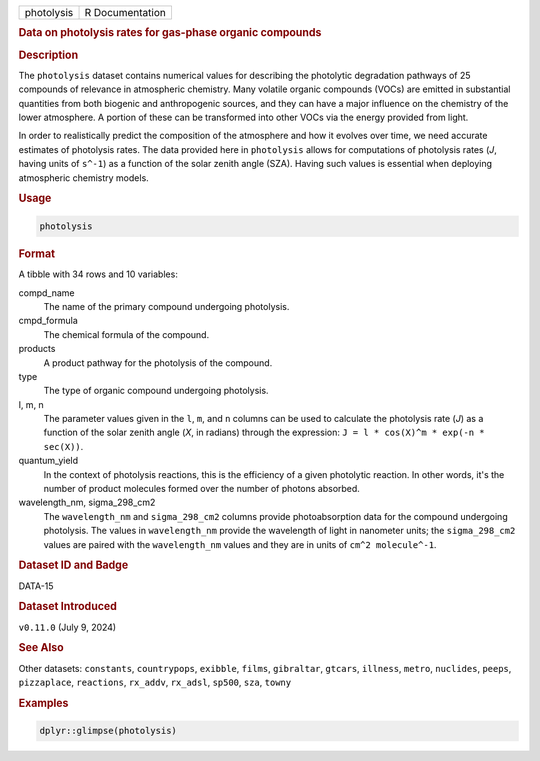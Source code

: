 .. container::

   .. container::

      ========== ===============
      photolysis R Documentation
      ========== ===============

      .. rubric:: Data on photolysis rates for gas-phase organic
         compounds
         :name: data-on-photolysis-rates-for-gas-phase-organic-compounds

      .. rubric:: Description
         :name: description

      The ``photolysis`` dataset contains numerical values for
      describing the photolytic degradation pathways of 25 compounds of
      relevance in atmospheric chemistry. Many volatile organic
      compounds (VOCs) are emitted in substantial quantities from both
      biogenic and anthropogenic sources, and they can have a major
      influence on the chemistry of the lower atmosphere. A portion of
      these can be transformed into other VOCs via the energy provided
      from light.

      In order to realistically predict the composition of the
      atmosphere and how it evolves over time, we need accurate
      estimates of photolysis rates. The data provided here in
      ``photolysis`` allows for computations of photolysis rates (*J*,
      having units of ``s^-1``) as a function of the solar zenith angle
      (SZA). Having such values is essential when deploying atmospheric
      chemistry models.

      .. rubric:: Usage
         :name: usage

      .. code:: R

         photolysis

      .. rubric:: Format
         :name: format

      A tibble with 34 rows and 10 variables:

      compd_name
         The name of the primary compound undergoing photolysis.

      cmpd_formula
         The chemical formula of the compound.

      products
         A product pathway for the photolysis of the compound.

      type
         The type of organic compound undergoing photolysis.

      l, m, n
         The parameter values given in the ``l``, ``m``, and ``n``
         columns can be used to calculate the photolysis rate (*J*) as a
         function of the solar zenith angle (*X*, in radians) through
         the expression: ``J = l * cos(X)^m * exp(-n * sec(X))``.

      quantum_yield
         In the context of photolysis reactions, this is the efficiency
         of a given photolytic reaction. In other words, it's the number
         of product molecules formed over the number of photons
         absorbed.

      wavelength_nm, sigma_298_cm2
         The ``wavelength_nm`` and ``sigma_298_cm2`` columns provide
         photoabsorption data for the compound undergoing photolysis.
         The values in ``wavelength_nm`` provide the wavelength of light
         in nanometer units; the ``sigma_298_cm2`` values are paired
         with the ``wavelength_nm`` values and they are in units of
         ``⁠cm^2 molecule^-1⁠``.

      .. rubric:: Dataset ID and Badge
         :name: dataset-id-and-badge

      DATA-15

      .. container::

         |This image of that of a dataset badge.|

      .. rubric:: Dataset Introduced
         :name: dataset-introduced

      ``v0.11.0`` (July 9, 2024)

      .. rubric:: See Also
         :name: see-also

      Other datasets: ``constants``, ``countrypops``, ``exibble``,
      ``films``, ``gibraltar``, ``gtcars``, ``illness``, ``metro``,
      ``nuclides``, ``peeps``, ``pizzaplace``, ``reactions``,
      ``rx_addv``, ``rx_adsl``, ``sp500``, ``sza``, ``towny``

      .. rubric:: Examples
         :name: examples

      .. code:: R

         dplyr::glimpse(photolysis)

.. |This image of that of a dataset badge.| image:: https://raw.githubusercontent.com/rstudio/gt/master/images/dataset_photolysis.png
